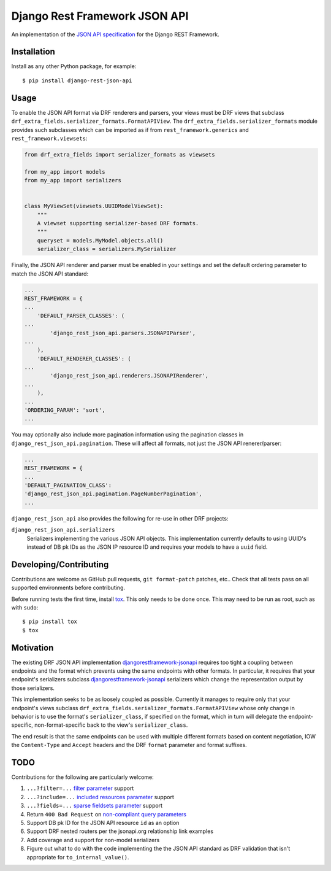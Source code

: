 ==============================
Django Rest Framework JSON API
==============================

An implementation of the `JSON API specification`_ for the Django REST
Framework.


------------
Installation
------------

Install as any other Python package, for example::

  $ pip install django-rest-json-api


-----
Usage
-----

To enable the JSON API format via DRF renderers and parsers, your views must
be DRF views that subclass
``drf_extra_fields.serializer_formats.FormatAPIView``.  The
``drf_extra_fields.serializer_formats`` module provides such subclasses which
can be imported as if from ``rest_framework.generics`` and
``rest_framework.viewsets``:

.. code:: python

    from drf_extra_fields import serializer_formats as viewsets

    from my_app import models
    from my_app import serializers


    class MyViewSet(viewsets.UUIDModelViewSet):
        """
        A viewset supporting serializer-based DRF formats.
        """
        queryset = models.MyModel.objects.all()
        serializer_class = serializers.MySerializer

Finally, the JSON API renderer and parser must be enabled in your settings and
set the default ordering parameter to match the JSON API standard:

.. code:: python

    ...
    REST_FRAMEWORK = {
    ...
        'DEFAULT_PARSER_CLASSES': (
    ...
            'django_rest_json_api.parsers.JSONAPIParser',
    ...
        ),
        'DEFAULT_RENDERER_CLASSES': (
    ...
            'django_rest_json_api.renderers.JSONAPIRenderer',
    ...
        ),
    ...
    'ORDERING_PARAM': 'sort',
    ...

You may optionally also include more pagination information using the
pagination classes in ``django_rest_json_api.pagination``.  These will affect
all formats, not just the JSON API renerer/parser:

.. code:: python

    ...
    REST_FRAMEWORK = {
    ...
    'DEFAULT_PAGINATION_CLASS':
    'django_rest_json_api.pagination.PageNumberPagination',
    ...


``django_rest_json_api`` also provides the following for re-use in other DRF
projects:

``django_rest_json_api.serializers``
  Serializers implementing the various JSON API objects.  This implementation
  currently defaults to using UUID's instead of DB pk IDs as the JSON IP
  resource ID and requires your models to have a ``uuid`` field.


-----------------------
Developing/Contributing
-----------------------

Contributions are welcome as GitHub pull requests, ``git format-patch`` patches,
etc..  Check that all tests pass on all supported environments before
contributing.

Before running tests the first time, install `tox`_.  This only needs to be
done once.  This may need to be run as root, such as with ``sudo``::

  $ pip install tox
  $ tox


----------
Motivation
----------

The existing DRF JSON API implementation `djangorestframework-jsonapi`_
requires too tight a coupling between endpoints and the format which prevents
using the same endpoints with other formats.  In particular, it requires that
your endpoint's serializers subclass `djangorestframework-jsonapi`_
serializers which change the representation output by those serializers.

This implementation seeks to be as loosely coupled as possible.  Currently it
manages to require only that your endpoint's views subclass
``drf_extra_fields.serializer_formats.FormatAPIView`` whose only change in
behavior is to use the format's ``serializer_class``, if specified on the
format, which in turn will delegate the endpoint-specific, non-format-specific
back to the view's ``serializer_class``.

The end result is that the same endpoints can be used with multiple different
formats based on content negotiation, IOW the ``Content-Type`` and ``Accept``
headers and the DRF ``format`` parameter and format suffixes.

----
TODO
----

Contributions for the following are particularly welcome:

#. ``...?filter=...`` `filter parameter`_ support
#. ``...?include=...`` `included resources parameter`_ support
#. ``...?fields=...`` `sparse fieldsets parameter`_ support
#. Return ``400 Bad Request`` on `non-compliant query parameters`_
#. Support DB pk ID for the JSON API resource ``id`` as an option
#. Support DRF nested routers per the jsonapi.org relationship link examples
#. Add coverage and support for non-model serializers
#. Figure out what to do with the code implementing the the JSON API standard
   as DRF validation that isn't appropriate for ``to_internal_value()``.
  

.. _JSON API specification: http://jsonapi.org/format/
.. _tox: https://tox.readthedocs.io/en/latest/

.. _sort parameter: http://jsonapi.org/format/#fetching-sorting
.. _filter parameter: http://jsonapi.org/format/#fetching-filtering
.. _page parameter: http://jsonapi.org/format/#fetching-pagination
.. _included resources parameter: http://jsonapi.org/format/#fetching-includes
.. _sparse fieldsets parameter: http://jsonapi.org/format/#fetching-sparse-fieldsets
.. _non-compliant query parameters: http://jsonapi.org/format/#query-parameters

.. _djangorestframework-jsonapi: http://django-rest-framework-json-api.readthedocs.io/en/stable/
